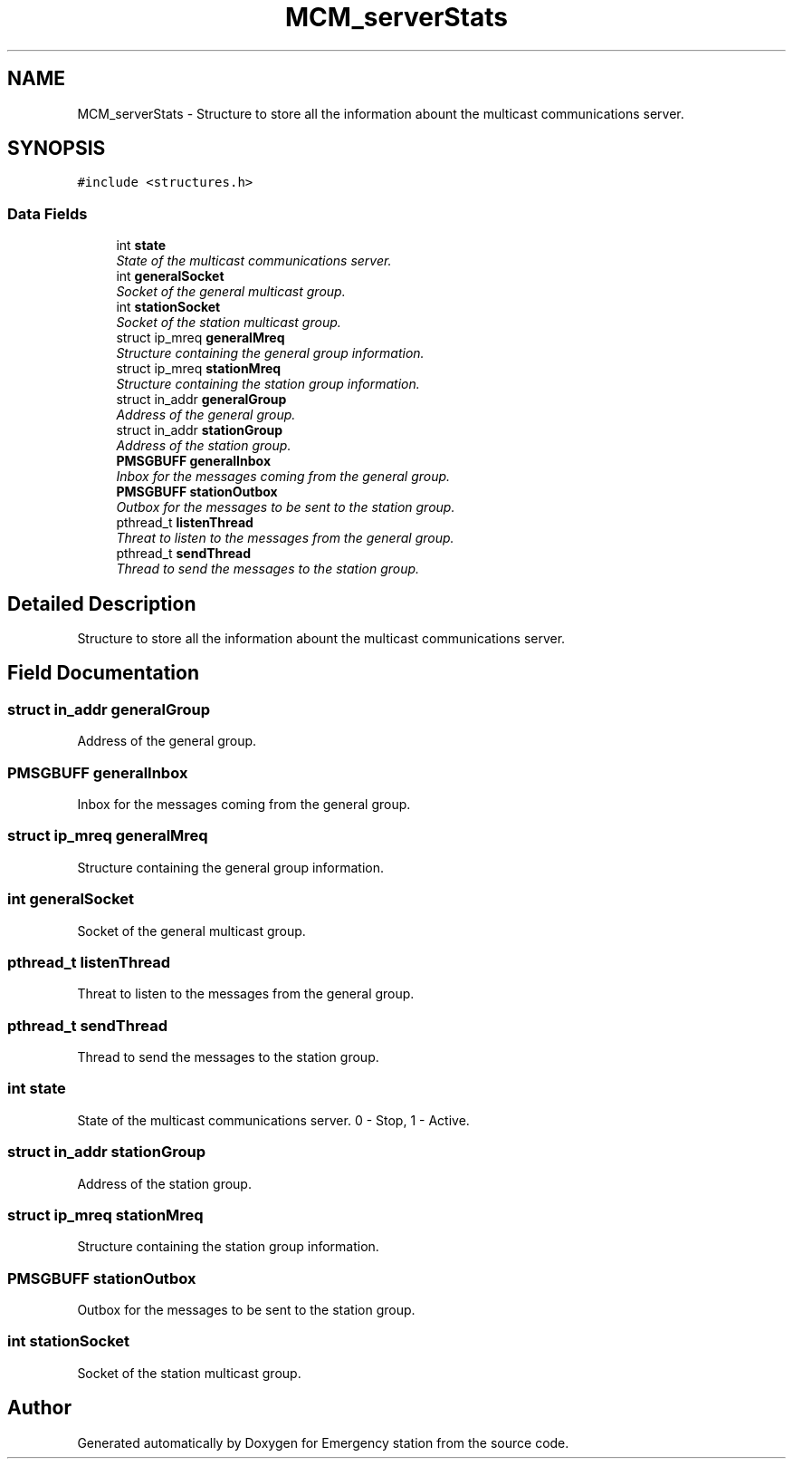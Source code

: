 .TH "MCM_serverStats" 3 "Thu Jan 21 2016" "Version 0.1" "Emergency station" \" -*- nroff -*-
.ad l
.nh
.SH NAME
MCM_serverStats \- Structure to store all the information abount the multicast communications server\&.  

.SH SYNOPSIS
.br
.PP
.PP
\fC#include <structures\&.h>\fP
.SS "Data Fields"

.in +1c
.ti -1c
.RI "int \fBstate\fP"
.br
.RI "\fIState of the multicast communications server\&. \fP"
.ti -1c
.RI "int \fBgeneralSocket\fP"
.br
.RI "\fISocket of the general multicast group\&. \fP"
.ti -1c
.RI "int \fBstationSocket\fP"
.br
.RI "\fISocket of the station multicast group\&. \fP"
.ti -1c
.RI "struct ip_mreq \fBgeneralMreq\fP"
.br
.RI "\fIStructure containing the general group information\&. \fP"
.ti -1c
.RI "struct ip_mreq \fBstationMreq\fP"
.br
.RI "\fIStructure containing the station group information\&. \fP"
.ti -1c
.RI "struct in_addr \fBgeneralGroup\fP"
.br
.RI "\fIAddress of the general group\&. \fP"
.ti -1c
.RI "struct in_addr \fBstationGroup\fP"
.br
.RI "\fIAddress of the station group\&. \fP"
.ti -1c
.RI "\fBPMSGBUFF\fP \fBgeneralInbox\fP"
.br
.RI "\fIInbox for the messages coming from the general group\&. \fP"
.ti -1c
.RI "\fBPMSGBUFF\fP \fBstationOutbox\fP"
.br
.RI "\fIOutbox for the messages to be sent to the station group\&. \fP"
.ti -1c
.RI "pthread_t \fBlistenThread\fP"
.br
.RI "\fIThreat to listen to the messages from the general group\&. \fP"
.ti -1c
.RI "pthread_t \fBsendThread\fP"
.br
.RI "\fIThread to send the messages to the station group\&. \fP"
.in -1c
.SH "Detailed Description"
.PP 
Structure to store all the information abount the multicast communications server\&. 
.SH "Field Documentation"
.PP 
.SS "struct in_addr generalGroup"

.PP
Address of the general group\&. 
.SS "\fBPMSGBUFF\fP generalInbox"

.PP
Inbox for the messages coming from the general group\&. 
.SS "struct ip_mreq generalMreq"

.PP
Structure containing the general group information\&. 
.SS "int generalSocket"

.PP
Socket of the general multicast group\&. 
.SS "pthread_t listenThread"

.PP
Threat to listen to the messages from the general group\&. 
.SS "pthread_t sendThread"

.PP
Thread to send the messages to the station group\&. 
.SS "int state"

.PP
State of the multicast communications server\&. 0 - Stop, 1 - Active\&. 
.SS "struct in_addr stationGroup"

.PP
Address of the station group\&. 
.SS "struct ip_mreq stationMreq"

.PP
Structure containing the station group information\&. 
.SS "\fBPMSGBUFF\fP stationOutbox"

.PP
Outbox for the messages to be sent to the station group\&. 
.SS "int stationSocket"

.PP
Socket of the station multicast group\&. 

.SH "Author"
.PP 
Generated automatically by Doxygen for Emergency station from the source code\&.
